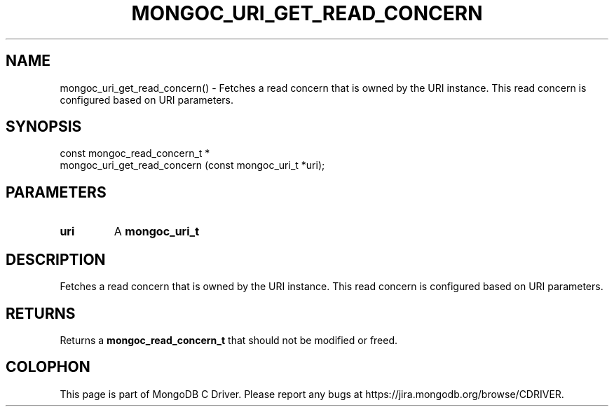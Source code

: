 .\" This manpage is Copyright (C) 2016 MongoDB, Inc.
.\" 
.\" Permission is granted to copy, distribute and/or modify this document
.\" under the terms of the GNU Free Documentation License, Version 1.3
.\" or any later version published by the Free Software Foundation;
.\" with no Invariant Sections, no Front-Cover Texts, and no Back-Cover Texts.
.\" A copy of the license is included in the section entitled "GNU
.\" Free Documentation License".
.\" 
.TH "MONGOC_URI_GET_READ_CONCERN" "3" "2016\(hy10\(hy19" "MongoDB C Driver"
.SH NAME
mongoc_uri_get_read_concern() \- Fetches a read concern that is owned by the URI instance. This read concern is configured based on URI parameters.
.SH "SYNOPSIS"

.nf
.nf
const mongoc_read_concern_t *
mongoc_uri_get_read_concern (const mongoc_uri_t *uri);
.fi
.fi

.SH "PARAMETERS"

.TP
.B
uri
A
.B mongoc_uri_t
.
.LP

.SH "DESCRIPTION"

Fetches a read concern that is owned by the URI instance. This read concern is configured based on URI parameters.

.SH "RETURNS"

Returns a
.B mongoc_read_concern_t
that should not be modified or freed.


.B
.SH COLOPHON
This page is part of MongoDB C Driver.
Please report any bugs at https://jira.mongodb.org/browse/CDRIVER.